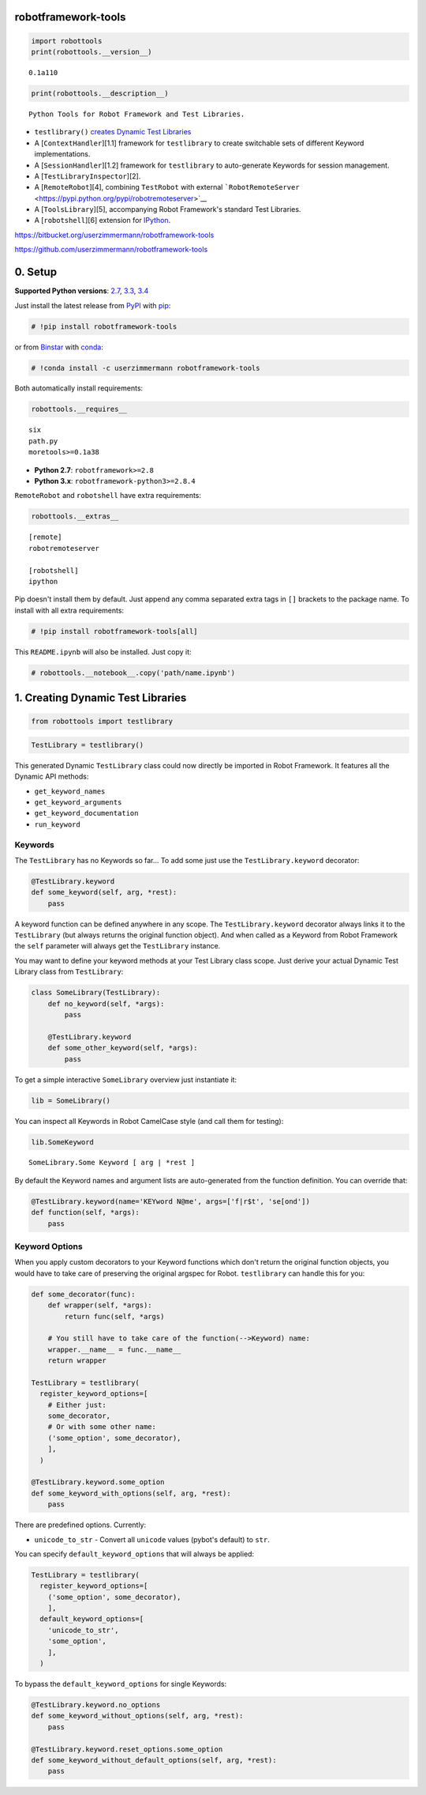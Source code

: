 
robotframework-tools
====================

.. sourcecode:: python

    import robottools
    print(robottools.__version__)

.. parsed-literal::

    0.1a110


.. sourcecode:: python

    print(robottools.__description__)

.. parsed-literal::

    Python Tools for Robot Framework and Test Libraries.



-  ``testlibrary()`` `creates Dynamic Test
   Libraries <#rst-header-creating-dynamic-test-libraries>`__
-  A [``ContextHandler``\ ][1.1] framework for ``testlibrary`` to create
   switchable sets of different Keyword implementations.
-  A [``SessionHandler``\ ][1.2] framework for ``testlibrary`` to
   auto-generate Keywords for session management.
-  A [``TestLibraryInspector``\ ][2].
-  A [``RemoteRobot``\ ][4], combining ``TestRobot`` with external
   ```RobotRemoteServer`` <https://pypi.python.org/pypi/robotremoteserver>`__
-  A [``ToolsLibrary``\ ][5], accompanying Robot Framework's standard
   Test Libraries.
-  A [``robotshell``\ ][6] extension for
   `IPython <http://ipython.org>`__.



https://bitbucket.org/userzimmermann/robotframework-tools

https://github.com/userzimmermann/robotframework-tools


0. Setup
========


**Supported Python versions**: `2.7 <http://docs.python.org/2.7>`__,
`3.3 <http://docs.python.org/3.3>`__,
`3.4 <http://docs.python.org/3.4>`__

Just install the latest release from
`PyPI <https://pypi.python.org/pypi/robotframework-tools>`__ with
`pip <http://www.pip-installer.org>`__:


.. sourcecode:: python

    # !pip install robotframework-tools

or from
`Binstar <https://binstar.org/userzimmermann/robotframework-tools>`__
with `conda <http://conda.pydata.org>`__:


.. sourcecode:: python

    # !conda install -c userzimmermann robotframework-tools

Both automatically install requirements:


.. sourcecode:: python

    robottools.__requires__



.. parsed-literal::

    six
    path.py
    moretools>=0.1a38




-  **Python 2.7**: ``robotframework>=2.8``

-  **Python 3.x**: ``robotframework-python3>=2.8.4``



``RemoteRobot`` and ``robotshell`` have extra requirements:


.. sourcecode:: python

    robottools.__extras__



.. parsed-literal::

    [remote]
    robotremoteserver
    
    [robotshell]
    ipython




Pip doesn't install them by default. Just append any comma separated
extra tags in ``[]`` brackets to the package name. To install with all
extra requirements:


.. sourcecode:: python

    # !pip install robotframework-tools[all]

This ``README.ipynb`` will also be installed. Just copy it:


.. sourcecode:: python

    # robottools.__notebook__.copy('path/name.ipynb')
1. Creating Dynamic Test Libraries
==================================

.. sourcecode:: python

    from robottools import testlibrary
.. sourcecode:: python

    TestLibrary = testlibrary()

This generated Dynamic ``TestLibrary`` class could now directly be
imported in Robot Framework. It features all the Dynamic API methods:

-  ``get_keyword_names``
-  ``get_keyword_arguments``
-  ``get_keyword_documentation``
-  ``run_keyword``


Keywords
~~~~~~~~


The ``TestLibrary`` has no Keywords so far... To add some just use the
``TestLibrary.keyword`` decorator:


.. sourcecode:: python

    @TestLibrary.keyword
    def some_keyword(self, arg, *rest):
        pass

A keyword function can be defined anywhere in any scope. The
``TestLibrary.keyword`` decorator always links it to the ``TestLibrary``
(but always returns the original function object). And when called as a
Keyword from Robot Framework the ``self`` parameter will always get the
``TestLibrary`` instance.



You may want to define your keyword methods at your Test Library class
scope. Just derive your actual Dynamic Test Library class from
``TestLibrary``:


.. sourcecode:: python

    class SomeLibrary(TestLibrary):
        def no_keyword(self, *args):
            pass
    
        @TestLibrary.keyword
        def some_other_keyword(self, *args):
            pass

To get a simple interactive ``SomeLibrary`` overview just instantiate
it:


.. sourcecode:: python

    lib = SomeLibrary()

You can inspect all Keywords in Robot CamelCase style (and call them for
testing):


.. sourcecode:: python

    lib.SomeKeyword



.. parsed-literal::

    SomeLibrary.Some Keyword [ arg | *rest ]




By default the Keyword names and argument lists are auto-generated from
the function definition. You can override that:


.. sourcecode:: python

    @TestLibrary.keyword(name='KEYword N@me', args=['f|r$t', 'se[ond'])
    def function(self, *args):
        pass
Keyword Options
~~~~~~~~~~~~~~~


When you apply custom decorators to your Keyword functions which don't
return the original function objects, you would have to take care of
preserving the original argspec for Robot. ``testlibrary`` can handle
this for you:


.. sourcecode:: python

    def some_decorator(func):
        def wrapper(self, *args):
            return func(self, *args)
    
        # You still have to take care of the function(-->Keyword) name:
        wrapper.__name__ = func.__name__
        return wrapper
    
    TestLibrary = testlibrary(
      register_keyword_options=[
        # Either just:
        some_decorator,
        # Or with some other name:
        ('some_option', some_decorator),
        ],
      )
    
    @TestLibrary.keyword.some_option
    def some_keyword_with_options(self, arg, *rest):
        pass

There are predefined options. Currently:

-  ``unicode_to_str`` - Convert all ``unicode`` values (pybot's default)
   to ``str``.



You can specify ``default_keyword_options`` that will always be applied:


.. sourcecode:: python

    TestLibrary = testlibrary(
      register_keyword_options=[
        ('some_option', some_decorator),
        ],
      default_keyword_options=[
        'unicode_to_str',
        'some_option',
        ],
      )

To bypass the ``default_keyword_options`` for single Keywords:


.. sourcecode:: python

    @TestLibrary.keyword.no_options
    def some_keyword_without_options(self, arg, *rest):
        pass
    
    @TestLibrary.keyword.reset_options.some_option
    def some_keyword_without_default_options(self, arg, *rest):
        pass